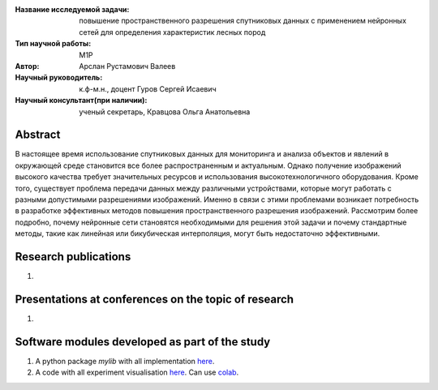 |test| |codecov| |docs|

.. |test| image:: https://github.com/intsystems/ProjectTemplate/workflows/test/badge.svg
    :target: https://github.com/intsystems/ProjectTemplate/tree/master
    :alt: Test status
    
.. |codecov| image:: https://img.shields.io/codecov/c/github/intsystems/ProjectTemplate/master
    :target: https://app.codecov.io/gh/intsystems/ProjectTemplate
    :alt: Test coverage
    
.. |docs| image:: https://github.com/intsystems/ProjectTemplate/workflows/docs/badge.svg
    :target: https://intsystems.github.io/ProjectTemplate/
    :alt: Docs status


.. class:: center

    :Название исследуемой задачи: повышение пространственного разрешения спутниковых данных с применением нейронных сетей для определения характеристик лесных пород
    :Тип научной работы: M1P
    :Автор: Арслан Рустамович Валеев
    :Научный руководитель: к.ф-м.н., доцент Гуров Сергей Исаевич
    :Научный консультант(при наличии): ученый секретарь, Кравцова Ольга Анатольевна

Abstract
========

В настоящее время использование спутниковых данных для мониторинга и анализа объектов и явлений в окружающей среде становится все более распространенным и актуальным. Однако получение изображений высокого качества требует значительных ресурсов и использования высокотехнологичного оборудования. Кроме того, существует проблема передачи данных между различными устройствами, которые могут работать с разными допустимыми разрешениями изображений. Именно в связи с этими проблемами возникает потребность в разработке эффективных методов повышения пространственного разрешения изображений. Рассмотрим более подробно, почему нейронные сети становятся необходимыми для решения этой задачи и почему стандартные методы, такие как линейная или бикубическая интерполяция, могут быть недостаточно эффективными.

Research publications
===============================
1. 

Presentations at conferences on the topic of research
================================================
1. 

Software modules developed as part of the study
======================================================
1. A python package *mylib* with all implementation `here <https://github.com/intsystems/ProjectTemplate/tree/master/src>`_.
2. A code with all experiment visualisation `here <https://github.comintsystems/ProjectTemplate/blob/master/code/main.ipynb>`_. Can use `colab <http://colab.research.google.com/github/intsystems/ProjectTemplate/blob/master/code/main.ipynb>`_.
